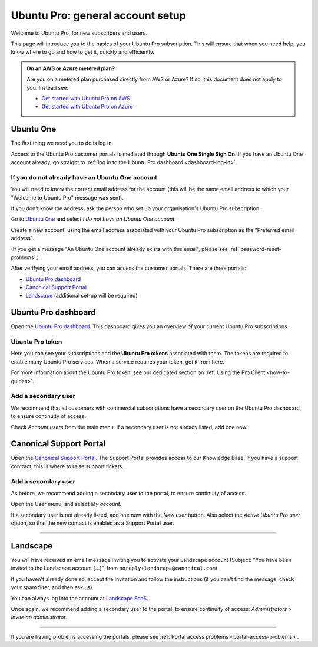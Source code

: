 .. _account-setup:

Ubuntu Pro: general account setup
=================================

Welcome to Ubuntu Pro, for new subscribers and users. 

This page will introduce you to the basics of your Ubuntu Pro subscription. This will ensure that when you need help, you know where to go and how to get it, quickly and efficiently.

.. admonition:: On an AWS or Azure metered plan?

    Are you on a metered plan purchased directly from AWS or Azure? If so, this document does not apply to you. Instead see: 
    
    * `Get started with Ubuntu Pro on AWS <https://ubuntu.com/engage/aws-pro-onboarding>`_
    * `Get started with Ubuntu Pro on Azure <https://ubuntu.com/engage/azure-pro-onboarding>`_      


Ubuntu One
----------

The first thing we need you to do is log in.

Access to the Ubuntu Pro customer portals is mediated through **Ubuntu One Single Sign On**. If you have an Ubuntu One account already, go straight to :ref:`log in to the Ubuntu Pro dashboard <dashboard-log-in>`.

.. _create-ubuntu-one-account:

If you do not already have an Ubuntu One account
~~~~~~~~~~~~~~~~~~~~~~~~~~~~~~~~~~~~~~~~~~~~~~~~

You will need to know the correct email address for the account (this will be the same email address to which your "Welcome to Ubuntu Pro" message was sent). 

If you don't know the address, ask the person who set up your organisation's Ubuntu Pro subscription.

Go to `Ubuntu One <http://login.ubuntu.com>`_ and select *I do not have an Ubuntu One account*.

Create a new account, using the email address associated with your Ubuntu Pro subscription as the "Preferred email address".

(If you get a message "An Ubuntu One account already exists with this email", please see :ref:`password-reset-problems`.)

After verifying your email address, you can access the customer portals. There are three portals: 

* `Ubuntu Pro dashboard <https://ubuntu.com/pro/dashboard>`_
* `Canonical Support Portal <https://support-portal.canonical.com/dashboard>`_ 
* `Landscape <https://landscape.canonical.com/login/>`_ (additional set-up will be required) 

.. _dashboard-log-in:

Ubuntu Pro dashboard
--------------------

Open the `Ubuntu Pro dashboard <https://ubuntu.com/pro/dashboard>`_. This dashboard gives you an overview of your current Ubuntu Pro subscriptions. 

Ubuntu Pro token
~~~~~~~~~~~~~~~~

Here you can see your subscriptions and the **Ubuntu Pro tokens** associated with them. The tokens are required to enable many Ubuntu Pro services. When a service requires your token, get it from here.

For more information about the Ubuntu Pro token, see our dedicated section on :ref:`Using the Pro Client <how-to-guides>`.

Add a secondary user
~~~~~~~~~~~~~~~~~~~~

We recommend that all customers with commercial subscriptions have a secondary user on the Ubuntu Pro dashboard, to ensure continuity of access.

Check *Account users* from the main menu. If a secondary user is not already listed, add one now.

Canonical Support Portal
------------------------

Open the `Canonical Support Portal <https://support-portal.canonical.com/>`_. The Support Portal provides access to our Knowledge Base. If you have a support contract, this is where to raise support tickets.

Add a secondary user
~~~~~~~~~~~~~~~~~~~~

As before, we recommend adding a secondary user to the portal, to ensure continuity of access.

Open the User menu, and select *My account*. 

..  image:: /images/portal-user-menu.png
    :alt: The user menu is the last item in the main menu

If a secondary user is not already listed, add one now with the *New user* button. Also select the *Active Ubuntu Pro user* option, so that the new contact is enabled as a Support Portal user.

-----------


Landscape
---------

You will have received an email message inviting you to activate your Landscape account (Subject: "You have been invited to the Landscape account […]", from ``noreply+landscape@canonical.com``). 

If you haven't already done so, accept the invitation and follow the instructions (if you can't find the message, check your spam filter, and then ask us).

You can always log into the account at `Landscape SaaS <https://landscape.canonical.com/>`_.

Once again, we recommend adding a secondary user to the portal, to ensure continuity of access: *Administrators* > *Invite an administrator*.

------------

If you are having problems accessing the portals, please see :ref:`Portal access problems <portal-access-problems>`.
